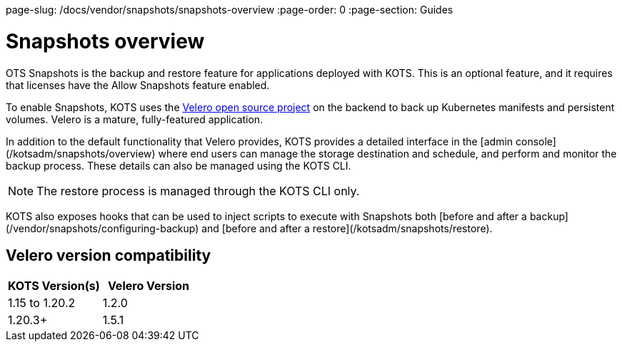 page-slug: /docs/vendor/snapshots/snapshots-overview
:page-order: 0
:page-section: Guides

= Snapshots overview

OTS Snapshots is the backup and restore feature for applications deployed with KOTS. This is an optional feature, and it requires that licenses have the Allow Snapshots feature enabled.

To enable Snapshots, KOTS uses the https://velero.io/[Velero open source project] on the backend to back up Kubernetes manifests and persistent volumes. Velero is a mature, fully-featured application.

In addition to the default functionality that Velero provides, KOTS provides a detailed interface in the [admin console](/kotsadm/snapshots/overview) where end users can manage the storage destination and schedule, and perform and monitor the backup process. These details can also be managed using the KOTS CLI.

NOTE: The restore process is managed through the KOTS CLI only.

KOTS also exposes hooks that can be used to inject scripts to execute with Snapshots both [before and after a backup](/vendor/snapshots/configuring-backup) and [before and after a restore](/kotsadm/snapshots/restore).

== Velero version compatibility

[cols="1,1"]
|===
| KOTS Version(s) | Velero Version

| 1.15 to 1.20.2
| 1.2.0

| 1.20.3+
| 1.5.1
|===
